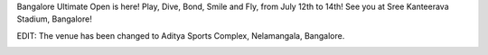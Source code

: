 .. link:
.. description:
.. tags:
.. date: 2013/05/26 23:18:16
.. title: BUO is here!
.. slug: buo-is-here

Bangalore Ultimate Open is here! Play, Dive, Bond, Smile and Fly, from
July 12th to 14th! See you at Sree Kanteerava Stadium, Bangalore!

EDIT: The venue has been changed to Aditya Sports Complex, Nelamangala,
Bangalore.

|buo|

.. |buo| image:: http://www.bangaloreultimate.com/images/buo2.png
    :scale: 80
    :target: http://www.bangaloreultimate.com/
